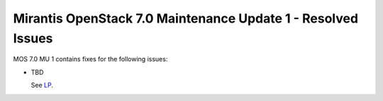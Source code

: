 .. _mos70mu1-issues:

Mirantis OpenStack 7.0 Maintenance Update 1 - Resolved Issues
=============================================================

MOS 7.0 MU 1 contains fixes for the following issues:

* TBD

  See `LP <https://bugs.launchpad.net/bugs/>`_.
